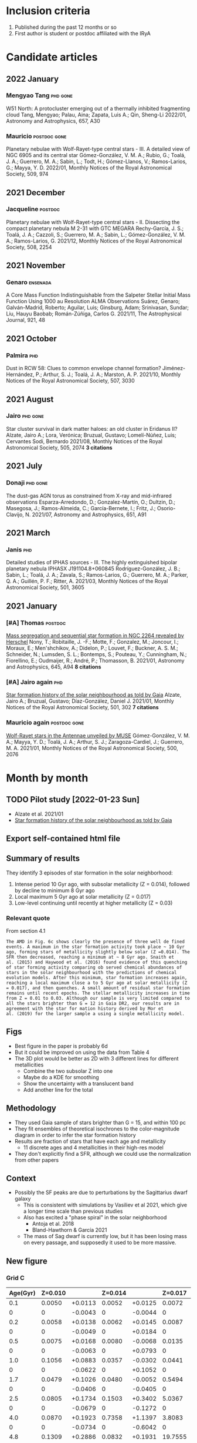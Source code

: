 #+PANDOC_OPTIONS: self-contained:t
* Inclusion criteria
1. Published during the past 12 months or so
2. First author is student or postdoc affiliated with the IRyA
* Candidate articles
** 2022 January
*** Mengyao Tang                                  :phd:gone:
W51 North: A protocluster emerging out of a thermally inhibited fragmenting cloud 
Tang, Mengyao; Palau, Aina; Zapata, Luis A.; Qin, Sheng-Li 
2022/01, Astronomy and Astrophysics, 657, A30
*** Mauricio                                      :postdoc:gone:
Planetary nebulae with Wolf-Rayet-type central stars - III. A detailed view of NGC 6905 and its central star 
Gómez-González, V. M. A.; Rubio, G.; Toalá, J. A.; Guerrero, M. A.; Sabin, L.; Todt, H.; Gómez-Llanos, V.; Ramos-Larios, G.; Mayya, Y. D. 
2022/01, Monthly Notices of the Royal Astronomical Society, 509, 974
** 2021 December
*** Jacqueline                                    :postdoc:
Planetary nebulae with Wolf-Rayet-type central stars - II. Dissecting the compact planetary nebula M 2-31 with GTC MEGARA 
Rechy-García, J. S.; Toalá, J. A.; Cazzoli, S.; Guerrero, M. A.; Sabin, L.; Gómez-González, V. M. A.; Ramos-Larios, G. 
2021/12, Monthly Notices of the Royal Astronomical Society, 508, 2254
** 2021 November
*** Genaro                                        :ensenada:
A Core Mass Function Indistinguishable from the Salpeter Stellar Initial Mass Function Using 1000 au Resolution ALMA Observations 
Suárez, Genaro; Galván-Madrid, Roberto; Aguilar, Luis; Ginsburg, Adam; Srinivasan, Sundar; Liu, Hauyu Baobab; Román-Zúñiga, Carlos G. 
2021/11, The Astrophysical Journal, 921, 48
** 2021 October
*** Palmira                                       :phd:
Dust in RCW 58: Clues to common envelope channel formation? 
Jiménez-Hernández, P.; Arthur, S. J.; Toalá, J. A.; Marston, A. P. 
2021/10, Monthly Notices of the Royal Astronomical Society, 507, 3030
** 2021 August
*** Jairo                                         :phd:gone:
Star cluster survival in dark matter haloes: an old cluster in Eridanus II? 
Alzate, Jairo A.; Lora, Verónica; Bruzual, Gustavo; Lomelí-Núñez, Luis; Cervantes Sodi, Bernardo 
2021/08, Monthly Notices of the Royal Astronomical Society, 505, 2074
*3 citations*
** 2021 July
*** Donaji                                        :phd:gone:
The dust-gas AGN torus as constrained from X-ray and mid-infrared observations 
Esparza-Arredondo, D.; Gonzalez-Martín, O.; Dultzin, D.; Masegosa, J.; Ramos-Almeida, C.; García-Bernete, I.; Fritz, J.; Osorio-Clavijo, N. 
2021/07, Astronomy and Astrophysics, 651, A91
** 2021 March
*** Janis                                         :phd:
Detailed studies of IPHAS sources - III. The highly extinguished bipolar planetary nebula IPHASX J191104.8+060845 
Rodríguez-González, J. B.; Sabin, L.; Toalá, J. A.; Zavala, S.; Ramos-Larios, G.; Guerrero, M. A.; Parker, Q. A.; Guillén, P. F.; Ritter, A. 
2021/03, Monthly Notices of the Royal Astronomical Society, 501, 3605
** 2021 January
*** [#A] Thomas                                   :postdoc:
[[https://ui.adsabs.harvard.edu/abs/2021A&A...645A..94N][Mass segregation and sequential star formation in NGC 2264 revealed by Herschel]]
Nony, T.; Robitaille, J. -F.; Motte, F.; Gonzalez, M.; Joncour, I.; Moraux, E.; Men'shchikov, A.; Didelon, P.; Louvet, F.; Buckner, A. S. M.; Schneider, N.; Lumsden, S. L.; Bontemps, S.; Pouteau, Y.; Cunningham, N.; Fiorellino, E.; Oudmaijer, R.; André, P.; Thomasson, B. 
2021/01, Astronomy and Astrophysics, 645, A94
*8 citations*
*** [#A] Jairo again                              :phd:
[[https://ui.adsabs.harvard.edu/abs/2021MNRAS.501..302A][Star formation history of the solar neighbourhood as told by Gaia]] 
Alzate, Jairo A.; Bruzual, Gustavo; Díaz-González, Daniel J. 
2021/01, Monthly Notices of the Royal Astronomical Society, 501, 302
*7 citations*
*** Mauricio again                                :postdoc:gone:
[[https://ui.adsabs.harvard.edu/abs/2021MNRAS.500.2076G][Wolf-Rayet stars in the Antennae unveiled by MUSE]]
Gómez-González, V. M. A.; Mayya, Y. D.; Toalá, J. A.; Arthur, S. J.; Zaragoza-Cardiel, J.; Guerrero, M. A. 
2021/01, Monthly Notices of the Royal Astronomical Society, 500, 2076
* Month by month
** TODO Pilot study [2022-01-23 Sun]
+ Alzate et al. 2021/01
+ [[https://ui.adsabs.harvard.edu/abs/2021MNRAS.501..302A][Star formation history of the solar neighbourhood as told by Gaia]]
** Export self-contained html file

** Summary of results
They identify 3 episodes of star formation in the solar neighborhood:
1. Intense period 10 Gyr ago, with subsolar metallicity (Z = 0.014), followed by decline to minimum 8 Gyr ago
2. Local maximum 5 Gyr ago at solar metallicity (Z = 0.017)
3. Low-level continuing until recently at higher metallicity (Z = 0.03)
*** Relevant quote
From section 4.1
: The AMD in Fig. 6c shows clearly the presence of three well de fined
: events. A maximum in the star formation activity took place ~ 10 Gyr
: ago, forming stars of metallicity slightly below solar (Z =0.014). The
: SFR then decreased, reaching a minimum at ~ 8 Gyr ago. Snaith et
: al. (2015) and Haywood et al. (2016) found evidence of this quenching
: of star forming activity comparing ob served chemical abundances of
: stars in the solar neighbourhood with the predictions of chemical
: evolution models. After this minimum, star formation increases again,
: reaching a local maximum close a to 5 Gyr ago at solar metallicity (Z
: = 0.017), and then quenches. A small amount of residual star formation
: remains until recent epochs. The stellar metallicity increases in time
: from Z = 0.01 to 0.03. Although our sample is very limited compared to
: all the stars brighter than G = 12 in Gaia DR2, our results are in
: agreement with the star for mation history derived by Mor et
: al. (2019) for the larger sample a using a single metallicity model.
** Figs
+ Best figure in the paper is probably 6d
+ But it could be improved on using the data from Table 4
+ The 3D plot would be better as 2D with 3 different lines for different metallicities
  + Combine the two subsolar Z into one
  + Maybe do a KDE for smoothing
  + Show the uncertainty with a translucent band
  + Add another line for the total
** Methodology
+ They used Gaia sample of stars brighter than G = 15, and within 100 pc
+ They fit ensembles of theoretical isochrones to the color-magnitude diagram in order to infer the star formation history
+ Results are fraction of stars that have each age and metallicity
  + 11 discrete ages and 4 metallicities in their high-res model
+ They don't explicitly find a SFR, although we could use the normalization from other papers
** Context
+ Possibly the SF peaks are due to perturbations by the Sagittarius dwarf galaxy
  + This is consistent with simulations by Vasiliev et al 2021, which give a longer time scale than previous studies
  + Also has excited a "phase spiral" in the solar neighborhood
    + Antoja et al. 2018
    + Bland-Hawthorn & García 2021
  + The mass of Sag dwarf is currently low, but it has been losing mass on every passage, and supposedly it used to be more massive.
** New figure
*** Grid C
#+name: jairo-grid-c
| Age(Gyr) | Z=0.010 |         | Z=0.014 |         | Z=0.017 |         | Z=0.030 |         |   Total |
|----------+---------+---------+---------+---------+---------+---------+---------+---------+---------|
|      0.1 |  0.0050 | +0.0113 |  0.0052 | +0.0125 |  0.0072 | +0.0166 |  0.2053 | +0.1871 |  0.2227 |
|        0 |       0 | -0.0043 |       0 | -0.0044 |       0 | -0.0061 |       0 | -0.1527 |       0 |
|      0.2 |  0.0058 | +0.0138 |  0.0062 | +0.0145 |  0.0087 | +0.0203 |  0.3171 | +0.3411 |  0.3378 |
|        0 |       0 | -0.0049 |       0 | +0.0184 |       0 | -0.0074 |       0 | -0.2495 |       0 |
|      0.5 |  0.0075 | +0.0168 |  0.0080 | -0.0068 |  0.0135 | +0.0303 |  4.5449 | +0.3681 |  4.5739 |
|        0 |       0 | -0.0063 |       0 | +0.0793 |       0 | -0.0114 |       0 | -0.3870 |       0 |
|      1.0 |  0.1056 | +0.0883 |  0.0357 | -0.0302 |  0.0441 | +0.0969 |  5.2737 | +0.4634 |  5.4591 |
|        0 |       0 | -0.0622 |       0 | +0.1052 |       0 | -0.0372 |       0 | -0.4669 |       0 |
|      1.7 |  0.0479 | +0.1026 |  0.0480 | -0.0052 |  0.5494 | +0.5255 |  5.6663 | +0.6092 |  6.3116 |
|        0 |       0 | -0.0406 |       0 | -0.0405 |       0 | -0.4011 |       0 | -0.5996 |       0 |
|      2.5 |  0.0805 | +0.1734 |  0.1503 | +0.3402 |  5.0367 | +0.8053 |  2.0529 | +0.6133 |  7.3204 |
|        0 |       0 | -0.0679 |       0 | -0.1272 |       0 | -0.8244 |       0 | -0.5869 |       0 |
|      4.0 |  0.0870 | +0.1923 |  0.7358 | +1.1397 |  3.8083 | +1.3415 |  0.0212 | +0.0490 |  4.6523 |
|        0 |       0 | -0.0734 |       0 | -0.6042 |       0 | -1.4189 |       0 | -0.0181 |       0 |
|      4.8 |  0.1309 | +0.2886 |  0.0832 | +0.1931 | 19.7555 | +1.7711 |  0.0154 | +0.0355 | 19.9850 |
|        0 |       0 | -0.1105 |       0 | -0.0703 |       0 | -1.7915 |       0 | -0.0130 |       0 |
|      6.5 |  0.2582 |  +0.540 |  0.1497 | +0.3461 | 13.8344 |  2.0057 |  0.0131 | +0.0308 | 14.2554 |
|        0 |       0 | -0.2178 |       0 | -0.1272 |       0 | -1.9959 |       0 | -0.0111 |       0 |
|      8.0 |  0.3737 | +0.7690 |  2.5154 | +2.2383 |  5.4309 | +2.1144 |  0.0108 | +0.0254 |  8.3308 |
|        0 |       0 | -0.3151 |       0 | -1.7888 |       0 | -2.2342 |       0 | -0.0092 |       0 |
|     10.0 |  6.1622 | +0.6903 | 19.6321 | +1.8906 |  1.7232 | +2.1215 |  0.0082 | +0.0187 | 27.5257 |
|        0 |       0 | -0.9599 |       0 | -2.1886 |       0 | -1.3614 |       0 | -0.0070 |       0 |
|     13.0 |       0 |       0 |     1.4 |    +2.1 |       0 |       0 |       0 |       0 |     1.4 |
|        0 |       0 |       0 |       0 |    -1.2 |       0 |       0 |       0 |       0 |       0 |
Note that I have added in the 13 Gyr point from the grid B table
#+begin_src python :var tab=jairo-grid-c :return figfile :results file
  import numpy as np
  from scipy.interpolate import interp1d
  from matplotlib import pyplot as plt
  import seaborn as sns
  import cmasher as cmr

  sns.set_context("talk")

  # get data from even rows in table
  age, a1, da1, a2, da2, a3, da3, a4, da4, tot = np.array(tab[::2]).T
  # downwards error bar is in odd rows
  _, _, dda1, _, dda2, _, dda3, _, dda4, _ = np.array(tab[1::2]).astype("float").T

  # estimate widths of age bins 
  dt = np.diff(age, append=16.0)
  zpoor = (a1 + a2) / dt
  zsolar = a3 / dt
  zrich = a4 / dt
  zp1 = (a1 + da1 + a2 + da2) / dt
  zp0 = (a1 + dda1 + a2 + dda2) / dt
  zs1 = (a3 + da3) / dt
  zs0 = (a3 + dda3) / dt
  zr1 = (a4 + da4) / dt
  zr0 = (a4 + dda4) / dt

  tgrid = np.linspace(0.0, 13.0, 201)

  def myinterp(x, xp, yp):
      """Interpolation ensuring positivity"""
      interpolator = interp1d(xp, yp, fill_value=0.0, bounds_error=False, kind="quadratic")
      return np.abs(interpolator(x))


  zp_grid = myinterp(tgrid, age, zpoor)
  zs_grid = myinterp(tgrid, age, zsolar)
  zr_grid = myinterp(tgrid, age, zrich)

  zp1_grid = myinterp(tgrid, age, zp1)
  zp0_grid = myinterp(tgrid, age, zp0)
  zs1_grid = myinterp(tgrid, age, zs1)
  zs0_grid = myinterp(tgrid, age, zs0)
  zr1_grid = myinterp(tgrid, age, zr1)
  zr0_grid = myinterp(tgrid, age, zr0)

  fig, ax = plt.subplots(figsize=(8, 4))

  # histogram of original values
  # ax.plot(age, zpoor, ds="steps-mid")
  # ax.plot(age, zsolar, ds="steps-mid")
  # ax.plot(age, zrich, ds="steps-mid")

  colors = cmr.take_cmap_colors('cmr.chroma', 3, cmap_range=(0.1, 0.5), return_fmt='hex')

  # spline interpolation
  ax.plot(tgrid, zp_grid, color=colors[0])
  ax.fill_between(tgrid, zp0_grid, zp1_grid, color=colors[0], alpha=0.3)
  ax.annotate(
      "Metal-poor\nstars",
      (tgrid[160], zp_grid[160]),
      color=colors[0],
      xytext=(0, 20),
      textcoords="offset points",
      ha="center",
  )

  ax.plot(tgrid, zs_grid, color=colors[1])
  ax.fill_between(tgrid, zs0_grid, zs1_grid, color=colors[1], alpha=0.3)
  ax.annotate(
      "Sun-type\nstars",
      (tgrid[87], zs_grid[87]),
      color=colors[1],
      xytext=(0, -120),
      textcoords="offset points",
      ha="center",
  )

  ax.plot(tgrid, zr_grid, color=colors[2])
  ax.fill_between(tgrid, zr0_grid, zr1_grid, color=colors[2], alpha=0.3)
  ax.annotate(
      "Metal-rich\nstars",
      (tgrid[30], zr_grid[30]),
      color=colors[2],
      xytext=(0, 50),
      textcoords="offset points",
      ha="center",
  )

  ax.set_xticks([0.0, 5.0, 10.0])
  ax.set_xticklabels(["now", "5 billion\nyears ago", "10 billion\nyears ago"])
  ax.set_yticks([])
  ax.invert_xaxis()
  #ax.set_xlabel("Age")
  ax.set_ylabel(
      "Relative\nstar-formation\nrate",
      rotation="horizontal",
      loc="top",
      va="top",
  )
  sns.despine()
  figfile = "jairo-sfr.jpg"
  fig.tight_layout()
  fig.savefig(figfile)
  fig.savefig(figfile.replace(".jpg", ".pdf"))
#+end_src

#+RESULTS:
[[file:jairo-sfr.jpg]]
**** Spanish version of figure
#+begin_src python :var tab=jairo-grid-c :return figfile :results file
  import numpy as np
  from scipy.interpolate import interp1d
  from matplotlib import pyplot as plt
  import seaborn as sns
  import cmasher as cmr

  sns.set_context("talk")

  # get data from even rows in table
  age, a1, da1, a2, da2, a3, da3, a4, da4, tot = np.array(tab[::2]).T
  # downwards error bar is in odd rows
  _, _, dda1, _, dda2, _, dda3, _, dda4, _ = np.array(tab[1::2]).astype("float").T

  # estimate widths of age bins 
  dt = np.diff(age, append=16.0)
  zpoor = (a1 + a2) / dt
  zsolar = a3 / dt
  zrich = a4 / dt
  zp1 = (a1 + da1 + a2 + da2) / dt
  zp0 = (a1 + dda1 + a2 + dda2) / dt
  zs1 = (a3 + da3) / dt
  zs0 = (a3 + dda3) / dt
  zr1 = (a4 + da4) / dt
  zr0 = (a4 + dda4) / dt

  tgrid = np.linspace(0.0, 13.0, 201)

  def myinterp(x, xp, yp):
      """Interpolation ensuring positivity"""
      interpolator = interp1d(xp, yp, fill_value=0.0, bounds_error=False, kind="quadratic")
      return np.abs(interpolator(x))


  zp_grid = myinterp(tgrid, age, zpoor)
  zs_grid = myinterp(tgrid, age, zsolar)
  zr_grid = myinterp(tgrid, age, zrich)

  zp1_grid = myinterp(tgrid, age, zp1)
  zp0_grid = myinterp(tgrid, age, zp0)
  zs1_grid = myinterp(tgrid, age, zs1)
  zs0_grid = myinterp(tgrid, age, zs0)
  zr1_grid = myinterp(tgrid, age, zr1)
  zr0_grid = myinterp(tgrid, age, zr0)

  fig, ax = plt.subplots(figsize=(8, 4))

  # histogram of original values
  # ax.plot(age, zpoor, ds="steps-mid")
  # ax.plot(age, zsolar, ds="steps-mid")
  # ax.plot(age, zrich, ds="steps-mid")

  colors = cmr.take_cmap_colors('cmr.chroma', 3, cmap_range=(0.1, 0.5), return_fmt='hex')

  # spline interpolation
  ax.plot(tgrid, zp_grid, color=colors[0])
  ax.fill_between(tgrid, zp0_grid, zp1_grid, color=colors[0], alpha=0.3)
  ax.annotate(
      "Estrellas pobres\nen metales",
      (tgrid[160], zp_grid[160]),
      color=colors[0],
      xytext=(0, 20),
      textcoords="offset points",
      ha="center",
  )

  ax.plot(tgrid, zs_grid, color=colors[1])
  ax.fill_between(tgrid, zs0_grid, zs1_grid, color=colors[1], alpha=0.3)
  ax.annotate(
      "Estrellas\ntipo Sol",
      (tgrid[87], zs_grid[87]),
      color=colors[1],
      xytext=(0, -120),
      textcoords="offset points",
      ha="center",
  )

  ax.plot(tgrid, zr_grid, color=colors[2])
  ax.fill_between(tgrid, zr0_grid, zr1_grid, color=colors[2], alpha=0.3)
  ax.annotate(
      "Estrellas ricos\nen metales",
      (tgrid[30], zr_grid[30]),
      color=colors[2],
      xytext=(0, 60),
      textcoords="offset points",
      ha="center",
  )

  ax.set_xticks([0.0, 5.0, 10.0])
  ax.set_xticklabels(["ahora", "hace\n5 billones\nde años", "hace\n10 billones\nde años"])
  ax.set_yticks([])
  ax.invert_xaxis()
  #ax.set_xlabel("Age")
  ax.set_ylabel(
      "Tasa de\nformación\nestelar relativa",
      rotation="horizontal",
      loc="top",
      va="top",
  )
  sns.despine()
  figfile = "jairo-sfr-es.jpg"
  fig.tight_layout()
  fig.savefig(figfile)
  fig.savefig(figfile.replace(".jpg", ".pdf"))
#+end_src

#+RESULTS:
[[file:jairo-sfr-es.jpg]]

*** A dying galaxy triggers the birth of new stars
:PROPERTIES:
:EXPORT_FILE_NAME: jairo-text
:END:

What caused our Sun to be born?  A recent paper by researchers from the IRyA suggests that the answer may lie in a small satellite galaxy that is slowly being devoured by our larger Milky Way Galaxy.
The smaller galaxy (known as the Sagittarius Dwarf Spheroidal Galaxy, or Sgr dSph) is on an elongated orbit around the Milky Way, making a close approach every billion years or so.
Every time it does so, it shakes up the gas clouds in the Milky Way's disk, which encourages the birth of new stars.
One such burst of star formation, which occurred about 5 billion years ago is likely to have included the birth of our Sun.

#+CAPTION: History of star birth in the solar neighborhood found by Alzate et al. 2021
#+ATTR_HTML: :alt star-formation rate vs time  :align right
[[./jairo-sfr.jpg]]

Researchers led by the doctoral student Jairo Alzate obtained the brightness and colors of more than 100,000 nearby stars in the solar neighborhood from observations with the Gaia satellite, which was launched by the European Space Agency in 2013.
In a paper published last year (Alzate et al. 2021) in the Monthly Notices of the Royal Astronomical Society, they used these measurements to reconstruct the historical record of star births in the small region of the Milky Way within about 300 light years of the Sun.
By looking at groups of stars with different chemical compositions (see box), they were able to identify 3 different epochs of star formation, as shown in the Figure.

#+begin_quote
*BOX*
The fraction of heavy elements such as carbon, oxygen, and iron in the chemical make-up of a star is known as its metallicity.
The earliest generations of stars are relatively poor in metals, since only light elements such as hydrogen and helium were created in the Big Bang at the beginning of the Universe (about 15 billion years ago).
Each generation of stars converts some hydrogen into heavier elements and a fraction of these are expelled from the stars to mix with the Galactic gas clouds from which the next generation will be born.
This is why the metallicity of new born stars tends to increase with time over the lifetime of a galaxy such as ours.
#+end_quote

Alzate and colleagues found that the metal-poor stars show a peak in their birth rate about 10 billion years ago, which declines to much lower levels by 8 billion years ago.
For stars with a similar composition to the sun, on the other hand,
the birth rate has a peak from 4 to 6 billion years ago.
This agrees very well with the age of our Sun, which is known to be about 4.5 billion years.
Stars with an even higher metallicity than our Sun continue being formed until relatively recently, but at a much lower rate than in the previous bursts.

This result is consistent with other independent studies that have used different methods.
For instance researchers from Spain, France, and Italy led by Tomás Ruiz-Lara from Tenerife also found evidence for a burst around 6 billion years ago, together with more recent bursts at 2 and 1 billion years ago (Ruiz-Lara et al. 2020).
On the other hand, another recent study by researchers from Italy, Chile, and China led by Piero Dal Tio from Padua detected a low-metallicity burst 9.5 billion years ago but found no evidence for any more recent bursts.
Clearly, further study is needed to resolve these differences.

The Sagittarius Dwarf Spheroidal Galaxy is currently less massive than the Milky Way by a factor of more than 1000, but astronomers believe it was much more massive in the past.
Tidal forces due to its interaction with the Milky Way are gradually stripping its stars away and it is likely to have dissipated completely within the next billion years.
In the meantime, its close passages through the Milky Way are causing several different ripple effects.
In addition to the bursts of star formation identified by Alzate and colleagues,
peculiar patterns of correlation between star speeds and positions
(known as phase-space spirals and ridges) have recently been detected in the solar neighborhood,
and these too have been attributed to the Sagittarius Dwarf (Antoja et al. 2018).
It has even been suggested that the spiral arms of the Milky Way might owe their formation
to long-ago interactions with the Sagittarius Dwarf at a time when that galaxy was more massive (Purcell et al. 2011).

